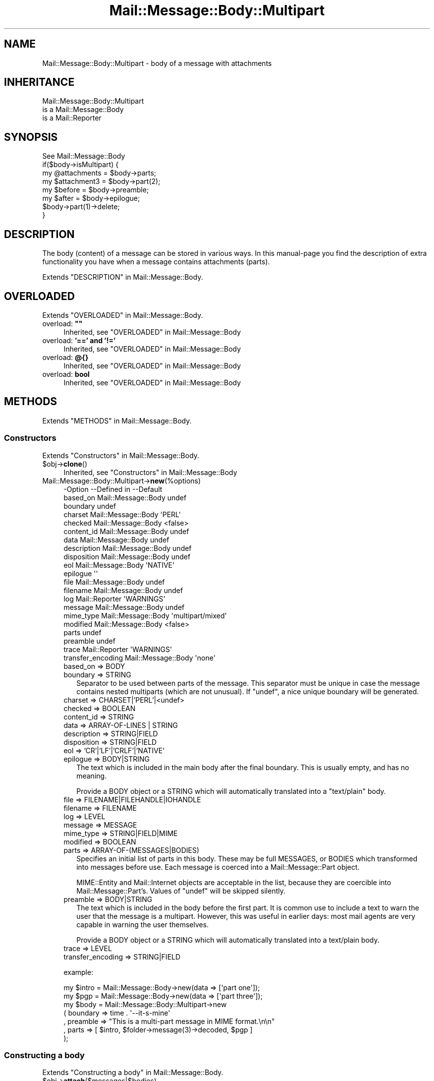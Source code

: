 .\" -*- mode: troff; coding: utf-8 -*-
.\" Automatically generated by Pod::Man 5.01 (Pod::Simple 3.43)
.\"
.\" Standard preamble:
.\" ========================================================================
.de Sp \" Vertical space (when we can't use .PP)
.if t .sp .5v
.if n .sp
..
.de Vb \" Begin verbatim text
.ft CW
.nf
.ne \\$1
..
.de Ve \" End verbatim text
.ft R
.fi
..
.\" \*(C` and \*(C' are quotes in nroff, nothing in troff, for use with C<>.
.ie n \{\
.    ds C` ""
.    ds C' ""
'br\}
.el\{\
.    ds C`
.    ds C'
'br\}
.\"
.\" Escape single quotes in literal strings from groff's Unicode transform.
.ie \n(.g .ds Aq \(aq
.el       .ds Aq '
.\"
.\" If the F register is >0, we'll generate index entries on stderr for
.\" titles (.TH), headers (.SH), subsections (.SS), items (.Ip), and index
.\" entries marked with X<> in POD.  Of course, you'll have to process the
.\" output yourself in some meaningful fashion.
.\"
.\" Avoid warning from groff about undefined register 'F'.
.de IX
..
.nr rF 0
.if \n(.g .if rF .nr rF 1
.if (\n(rF:(\n(.g==0)) \{\
.    if \nF \{\
.        de IX
.        tm Index:\\$1\t\\n%\t"\\$2"
..
.        if !\nF==2 \{\
.            nr % 0
.            nr F 2
.        \}
.    \}
.\}
.rr rF
.\" ========================================================================
.\"
.IX Title "Mail::Message::Body::Multipart 3"
.TH Mail::Message::Body::Multipart 3 2023-12-11 "perl v5.38.2" "User Contributed Perl Documentation"
.\" For nroff, turn off justification.  Always turn off hyphenation; it makes
.\" way too many mistakes in technical documents.
.if n .ad l
.nh
.SH NAME
Mail::Message::Body::Multipart \- body of a message with attachments
.SH INHERITANCE
.IX Header "INHERITANCE"
.Vb 3
\& Mail::Message::Body::Multipart
\&   is a Mail::Message::Body
\&   is a Mail::Reporter
.Ve
.SH SYNOPSIS
.IX Header "SYNOPSIS"
.Vb 1
\& See Mail::Message::Body
\&
\& if($body\->isMultipart) {
\&    my @attachments = $body\->parts;
\&    my $attachment3 = $body\->part(2);
\&    my $before      = $body\->preamble;
\&    my $after       = $body\->epilogue;
\&    $body\->part(1)\->delete;
\& }
.Ve
.SH DESCRIPTION
.IX Header "DESCRIPTION"
The body (content) of a message can be stored in various ways.  In this
manual-page you find the description of extra functionality you have
when a message contains attachments (parts).
.PP
Extends "DESCRIPTION" in Mail::Message::Body.
.SH OVERLOADED
.IX Header "OVERLOADED"
Extends "OVERLOADED" in Mail::Message::Body.
.IP "overload: \fB""""\fR" 4
.IX Item "overload: """""
Inherited, see "OVERLOADED" in Mail::Message::Body
.IP "overload: \fB'==' and '!='\fR" 4
.IX Item "overload: '==' and '!='"
Inherited, see "OVERLOADED" in Mail::Message::Body
.IP "overload: \fB@{}\fR" 4
.IX Item "overload: @{}"
Inherited, see "OVERLOADED" in Mail::Message::Body
.IP "overload: \fBbool\fR" 4
.IX Item "overload: bool"
Inherited, see "OVERLOADED" in Mail::Message::Body
.SH METHODS
.IX Header "METHODS"
Extends "METHODS" in Mail::Message::Body.
.SS Constructors
.IX Subsection "Constructors"
Extends "Constructors" in Mail::Message::Body.
.ie n .IP $obj\->\fBclone\fR() 4
.el .IP \f(CW$obj\fR\->\fBclone\fR() 4
.IX Item "$obj->clone()"
Inherited, see "Constructors" in Mail::Message::Body
.IP Mail::Message::Body::Multipart\->\fBnew\fR(%options) 4
.IX Item "Mail::Message::Body::Multipart->new(%options)"
.Vb 10
\& \-Option           \-\-Defined in         \-\-Default
\&  based_on           Mail::Message::Body  undef
\&  boundary                                undef
\&  charset            Mail::Message::Body  \*(AqPERL\*(Aq
\&  checked            Mail::Message::Body  <false>
\&  content_id         Mail::Message::Body  undef
\&  data               Mail::Message::Body  undef
\&  description        Mail::Message::Body  undef
\&  disposition        Mail::Message::Body  undef
\&  eol                Mail::Message::Body  \*(AqNATIVE\*(Aq
\&  epilogue                                \*(Aq\*(Aq
\&  file               Mail::Message::Body  undef
\&  filename           Mail::Message::Body  undef
\&  log                Mail::Reporter       \*(AqWARNINGS\*(Aq
\&  message            Mail::Message::Body  undef
\&  mime_type          Mail::Message::Body  \*(Aqmultipart/mixed\*(Aq
\&  modified           Mail::Message::Body  <false>
\&  parts                                   undef
\&  preamble                                undef
\&  trace              Mail::Reporter       \*(AqWARNINGS\*(Aq
\&  transfer_encoding  Mail::Message::Body  \*(Aqnone\*(Aq
.Ve
.RS 4
.IP "based_on => BODY" 2
.IX Item "based_on => BODY"
.PD 0
.IP "boundary => STRING" 2
.IX Item "boundary => STRING"
.PD
Separator to be used between parts of the message.  This separator must
be unique in case the message contains nested multiparts (which are not
unusual).  If \f(CW\*(C`undef\*(C'\fR, a nice unique boundary will be generated.
.IP "charset => CHARSET|'PERL'|<undef>" 2
.IX Item "charset => CHARSET|'PERL'|<undef>"
.PD 0
.IP "checked => BOOLEAN" 2
.IX Item "checked => BOOLEAN"
.IP "content_id => STRING" 2
.IX Item "content_id => STRING"
.IP "data => ARRAY-OF-LINES | STRING" 2
.IX Item "data => ARRAY-OF-LINES | STRING"
.IP "description => STRING|FIELD" 2
.IX Item "description => STRING|FIELD"
.IP "disposition => STRING|FIELD" 2
.IX Item "disposition => STRING|FIELD"
.IP "eol => 'CR'|'LF'|'CRLF'|'NATIVE'" 2
.IX Item "eol => 'CR'|'LF'|'CRLF'|'NATIVE'"
.IP "epilogue => BODY|STRING" 2
.IX Item "epilogue => BODY|STRING"
.PD
The text which is included in the main body after the final boundary.  This
is usually empty, and has no meaning.
.Sp
Provide a BODY object or a STRING which will automatically translated
into a \f(CW\*(C`text/plain\*(C'\fR body.
.IP "file => FILENAME|FILEHANDLE|IOHANDLE" 2
.IX Item "file => FILENAME|FILEHANDLE|IOHANDLE"
.PD 0
.IP "filename => FILENAME" 2
.IX Item "filename => FILENAME"
.IP "log => LEVEL" 2
.IX Item "log => LEVEL"
.IP "message => MESSAGE" 2
.IX Item "message => MESSAGE"
.IP "mime_type => STRING|FIELD|MIME" 2
.IX Item "mime_type => STRING|FIELD|MIME"
.IP "modified => BOOLEAN" 2
.IX Item "modified => BOOLEAN"
.IP "parts => ARRAY\-OF\-(MESSAGES|BODIES)" 2
.IX Item "parts => ARRAY-OF-(MESSAGES|BODIES)"
.PD
Specifies an initial list of parts in this body.  These may be full
MESSAGES, or BODIES which transformed into messages before use.  Each
message is coerced into a Mail::Message::Part object.
.Sp
MIME::Entity and Mail::Internet objects are acceptable in the
list, because they are coercible into Mail::Message::Part's.  Values
of \f(CW\*(C`undef\*(C'\fR will be skipped silently.
.IP "preamble => BODY|STRING" 2
.IX Item "preamble => BODY|STRING"
The text which is included in the body before the first part.  It is
common use to include a text to warn the user that the message is a
multipart.  However, this was useful in earlier days: most mail
agents are very capable in warning the user themselves.
.Sp
Provide a BODY object or a STRING which will automatically translated
into a text/plain body.
.IP "trace => LEVEL" 2
.IX Item "trace => LEVEL"
.PD 0
.IP "transfer_encoding => STRING|FIELD" 2
.IX Item "transfer_encoding => STRING|FIELD"
.RE
.RS 4
.PD
.Sp
example:
.Sp
.Vb 2
\& my $intro = Mail::Message::Body\->new(data => [\*(Aqpart one\*(Aq]);
\& my $pgp   = Mail::Message::Body\->new(data => [\*(Aqpart three\*(Aq]);
\&
\& my $body  = Mail::Message::Body::Multipart\->new
\&   ( boundary => time . \*(Aq\-\-it\-s\-mine\*(Aq
\&   , preamble => "This is a multi\-part message in MIME format.\en\en"
\&   , parts    => [ $intro, $folder\->message(3)\->decoded, $pgp ]
\&   );
.Ve
.RE
.SS "Constructing a body"
.IX Subsection "Constructing a body"
Extends "Constructing a body" in Mail::Message::Body.
.ie n .IP $obj\->\fBattach\fR($messages|$bodies) 4
.el .IP \f(CW$obj\fR\->\fBattach\fR($messages|$bodies) 4
.IX Item "$obj->attach($messages|$bodies)"
Attach a list of \f(CW$messages\fR to this multipart.  A new body is returned.
When you specify \f(CW$bodies\fR, they will first be translated into
real messages.  MIME::Entity and Mail::Internet objects may be
specified too.  In any case, the parts will be coerced into
Mail::Message::Part's.
.ie n .IP $obj\->\fBcharsetDetect\fR(%options) 4
.el .IP \f(CW$obj\fR\->\fBcharsetDetect\fR(%options) 4
.IX Item "$obj->charsetDetect(%options)"
Inherited, see "Constructing a body" in Mail::Message::Body::Encode
.IP "Mail::Message::Body::Multipart\->\fBcharsetDetectAlgorithm\fR( [CODE|undef|METHOD] )" 4
.IX Item "Mail::Message::Body::Multipart->charsetDetectAlgorithm( [CODE|undef|METHOD] )"
Inherited, see "Constructing a body" in Mail::Message::Body::Encode
.ie n .IP $obj\->\fBcheck\fR() 4
.el .IP \f(CW$obj\fR\->\fBcheck\fR() 4
.IX Item "$obj->check()"
Inherited, see "Constructing a body" in Mail::Message::Body::Encode
.ie n .IP $obj\->\fBconcatenate\fR($components) 4
.el .IP \f(CW$obj\fR\->\fBconcatenate\fR($components) 4
.IX Item "$obj->concatenate($components)"
Inherited, see "Constructing a body" in Mail::Message::Body::Construct
.ie n .IP $obj\->\fBdecoded\fR(%options) 4
.el .IP \f(CW$obj\fR\->\fBdecoded\fR(%options) 4
.IX Item "$obj->decoded(%options)"
Inherited, see "Constructing a body" in Mail::Message::Body
.ie n .IP $obj\->\fBencode\fR(%options) 4
.el .IP \f(CW$obj\fR\->\fBencode\fR(%options) 4
.IX Item "$obj->encode(%options)"
Inherited, see "Constructing a body" in Mail::Message::Body::Encode
.ie n .IP $obj\->\fBencoded\fR(%options) 4
.el .IP \f(CW$obj\fR\->\fBencoded\fR(%options) 4
.IX Item "$obj->encoded(%options)"
Inherited, see "Constructing a body" in Mail::Message::Body::Encode
.ie n .IP "$obj\->\fBeol\fR( ['CR'|'LF'|'CRLF'|'NATIVE'] )" 4
.el .IP "\f(CW$obj\fR\->\fBeol\fR( ['CR'|'LF'|'CRLF'|'NATIVE'] )" 4
.IX Item "$obj->eol( ['CR'|'LF'|'CRLF'|'NATIVE'] )"
Inherited, see "Constructing a body" in Mail::Message::Body
.ie n .IP $obj\->\fBforeachComponent\fR(CODE) 4
.el .IP \f(CW$obj\fR\->\fBforeachComponent\fR(CODE) 4
.IX Item "$obj->foreachComponent(CODE)"
Execute the CODE for each component of the message: the preamble, the
epilogue, and each of the parts.
.Sp
Each component is a body and is passed as second argument to the CODE.
The first argument is a reference to this multi-parted body.  The CODE
returns a body object.  When any of the returned bodies differs from
the body which was passed, then a new multi-part body will be returned.
Reference to the not-changed bodies and the changed bodies will be
included in that new multi-part.
.Sp
example:
.Sp
.Vb 1
\& my $checked = $multi\->foreachComponent(sub {$_[1]\->check});
.Ve
.ie n .IP $obj\->\fBforeachLine\fR((CODE)) 4
.el .IP \f(CW$obj\fR\->\fBforeachLine\fR((CODE)) 4
.IX Item "$obj->foreachLine((CODE))"
It is NOT possible to call some code for each line of a multipart,
because that would not only inflict damage to the body of each
message part, but also to the headers and the part separators.
.ie n .IP $obj\->\fBstripSignature\fR(%options) 4
.el .IP \f(CW$obj\fR\->\fBstripSignature\fR(%options) 4
.IX Item "$obj->stripSignature(%options)"
Removes all parts which contains data usually defined as being signature.
The MIME::Type module provides this knowledge.  A new multipart is
returned, containing the remaining parts.  No \f(CW%options\fR are defined yet,
although some may be specified, because this method overrules the
\&\f(CW\*(C`stripSignature\*(C'\fR method for normal bodies.
.Sp
.Vb 4
\& \-Option     \-\-Defined in                    \-\-Default
\&  max_lines    Mail::Message::Body::Construct  10
\&  pattern      Mail::Message::Body::Construct  qr/^\-\-\es?$/
\&  result_type  Mail::Message::Body::Construct  <same as current>
.Ve
.RS 4
.IP "max_lines => INTEGER|undef" 2
.IX Item "max_lines => INTEGER|undef"
.PD 0
.IP "pattern => REGEX|STRING|CODE" 2
.IX Item "pattern => REGEX|STRING|CODE"
.IP "result_type => CLASS" 2
.IX Item "result_type => CLASS"
.RE
.RS 4
.RE
.ie n .IP $obj\->\fBunify\fR($body) 4
.el .IP \f(CW$obj\fR\->\fBunify\fR($body) 4
.IX Item "$obj->unify($body)"
.PD
Inherited, see "Constructing a body" in Mail::Message::Body::Encode
.SS "The body"
.IX Subsection "The body"
Extends "The body" in Mail::Message::Body.
.ie n .IP $obj\->\fBisDelayed\fR() 4
.el .IP \f(CW$obj\fR\->\fBisDelayed\fR() 4
.IX Item "$obj->isDelayed()"
Inherited, see "The body" in Mail::Message::Body
.ie n .IP $obj\->\fBisMultipart\fR() 4
.el .IP \f(CW$obj\fR\->\fBisMultipart\fR() 4
.IX Item "$obj->isMultipart()"
Inherited, see "The body" in Mail::Message::Body
.ie n .IP $obj\->\fBisNested\fR() 4
.el .IP \f(CW$obj\fR\->\fBisNested\fR() 4
.IX Item "$obj->isNested()"
Inherited, see "The body" in Mail::Message::Body
.ie n .IP "$obj\->\fBmessage\fR( [$message] )" 4
.el .IP "\f(CW$obj\fR\->\fBmessage\fR( [$message] )" 4
.IX Item "$obj->message( [$message] )"
Inherited, see "The body" in Mail::Message::Body
.ie n .IP $obj\->\fBpartNumberOf\fR($part) 4
.el .IP \f(CW$obj\fR\->\fBpartNumberOf\fR($part) 4
.IX Item "$obj->partNumberOf($part)"
Inherited, see "The body" in Mail::Message::Body
.SS "About the payload"
.IX Subsection "About the payload"
Extends "About the payload" in Mail::Message::Body.
.ie n .IP $obj\->\fBcharset\fR() 4
.el .IP \f(CW$obj\fR\->\fBcharset\fR() 4
.IX Item "$obj->charset()"
Inherited, see "About the payload" in Mail::Message::Body
.ie n .IP "$obj\->\fBchecked\fR( [BOOLEAN] )" 4
.el .IP "\f(CW$obj\fR\->\fBchecked\fR( [BOOLEAN] )" 4
.IX Item "$obj->checked( [BOOLEAN] )"
Inherited, see "About the payload" in Mail::Message::Body
.ie n .IP "$obj\->\fBcontentId\fR( [STRING|$field] )" 4
.el .IP "\f(CW$obj\fR\->\fBcontentId\fR( [STRING|$field] )" 4
.IX Item "$obj->contentId( [STRING|$field] )"
Inherited, see "About the payload" in Mail::Message::Body
.ie n .IP "$obj\->\fBdescription\fR( [STRING|$field] )" 4
.el .IP "\f(CW$obj\fR\->\fBdescription\fR( [STRING|$field] )" 4
.IX Item "$obj->description( [STRING|$field] )"
Inherited, see "About the payload" in Mail::Message::Body
.ie n .IP "$obj\->\fBdisposition\fR( [STRING|$field] )" 4
.el .IP "\f(CW$obj\fR\->\fBdisposition\fR( [STRING|$field] )" 4
.IX Item "$obj->disposition( [STRING|$field] )"
Inherited, see "About the payload" in Mail::Message::Body
.ie n .IP "$obj\->\fBdispositionFilename\fR( [$directory] )" 4
.el .IP "\f(CW$obj\fR\->\fBdispositionFilename\fR( [$directory] )" 4
.IX Item "$obj->dispositionFilename( [$directory] )"
Inherited, see "About the payload" in Mail::Message::Body::Encode
.ie n .IP $obj\->\fBisBinary\fR() 4
.el .IP \f(CW$obj\fR\->\fBisBinary\fR() 4
.IX Item "$obj->isBinary()"
Inherited, see "About the payload" in Mail::Message::Body::Encode
.ie n .IP $obj\->\fBisText\fR() 4
.el .IP \f(CW$obj\fR\->\fBisText\fR() 4
.IX Item "$obj->isText()"
Inherited, see "About the payload" in Mail::Message::Body::Encode
.ie n .IP $obj\->\fBmimeType\fR() 4
.el .IP \f(CW$obj\fR\->\fBmimeType\fR() 4
.IX Item "$obj->mimeType()"
Inherited, see "About the payload" in Mail::Message::Body
.ie n .IP $obj\->\fBnrLines\fR() 4
.el .IP \f(CW$obj\fR\->\fBnrLines\fR() 4
.IX Item "$obj->nrLines()"
Inherited, see "About the payload" in Mail::Message::Body
.ie n .IP $obj\->\fBsize\fR() 4
.el .IP \f(CW$obj\fR\->\fBsize\fR() 4
.IX Item "$obj->size()"
Inherited, see "About the payload" in Mail::Message::Body
.ie n .IP "$obj\->\fBtransferEncoding\fR( [STRING|$field] )" 4
.el .IP "\f(CW$obj\fR\->\fBtransferEncoding\fR( [STRING|$field] )" 4
.IX Item "$obj->transferEncoding( [STRING|$field] )"
Inherited, see "About the payload" in Mail::Message::Body
.ie n .IP "$obj\->\fBtype\fR( [STRING|$field] )" 4
.el .IP "\f(CW$obj\fR\->\fBtype\fR( [STRING|$field] )" 4
.IX Item "$obj->type( [STRING|$field] )"
Inherited, see "About the payload" in Mail::Message::Body
.SS "Access to the payload"
.IX Subsection "Access to the payload"
Extends "Access to the payload" in Mail::Message::Body.
.ie n .IP "$obj\->\fBboundary\fR( [STRING] )" 4
.el .IP "\f(CW$obj\fR\->\fBboundary\fR( [STRING] )" 4
.IX Item "$obj->boundary( [STRING] )"
Returns the boundary which is used to separate the parts in this
body.  If none was read from file, then one will be assigned.  With
STRING you explicitly set the boundary to be used.
.ie n .IP $obj\->\fBendsOnNewline\fR() 4
.el .IP \f(CW$obj\fR\->\fBendsOnNewline\fR() 4
.IX Item "$obj->endsOnNewline()"
Inherited, see "Access to the payload" in Mail::Message::Body
.ie n .IP $obj\->\fBepilogue\fR() 4
.el .IP \f(CW$obj\fR\->\fBepilogue\fR() 4
.IX Item "$obj->epilogue()"
Returns the epilogue; the text after the last message part (after the
last real attachment).
The epilogue is stored in a BODY object, and its encoding is taken
from the general multipart header.
.ie n .IP $obj\->\fBfile\fR() 4
.el .IP \f(CW$obj\fR\->\fBfile\fR() 4
.IX Item "$obj->file()"
Inherited, see "Access to the payload" in Mail::Message::Body
.ie n .IP $obj\->\fBlines\fR() 4
.el .IP \f(CW$obj\fR\->\fBlines\fR() 4
.IX Item "$obj->lines()"
Inherited, see "Access to the payload" in Mail::Message::Body
.ie n .IP $obj\->\fBpart\fR($index) 4
.el .IP \f(CW$obj\fR\->\fBpart\fR($index) 4
.IX Item "$obj->part($index)"
Returns only the part with the specified \f(CW$index\fR.  You may use a negative
value here, which counts from the back in the list.  Parts which are
flagged to be deleted are included in the count.
.Sp
example:
.Sp
.Vb 2
\& $message\->body\->part(2)\->print;
\& $body\->part(1)\->delete;
.Ve
.ie n .IP "$obj\->\fBparts\fR( [<'ALL'|'ACTIVE'|'DELETED'|'RECURSE'|$filter>] )" 4
.el .IP "\f(CW$obj\fR\->\fBparts\fR( [<'ALL'|'ACTIVE'|'DELETED'|'RECURSE'|$filter>] )" 4
.IX Item "$obj->parts( [<'ALL'|'ACTIVE'|'DELETED'|'RECURSE'|$filter>] )"
Return all parts by default, or when ALL is specified.  \f(CW\*(C`ACTIVE\*(C'\fR returns
the parts which are not flagged for deletion, as opposite to \f(CW\*(C`DELETED\*(C'\fR.
\&\f(CW\*(C`RECURSE\*(C'\fR descents into all nested multiparts to collect all parts.
.Sp
You may also specify a code reference which is called for each nested
part.  The first argument will be the message part.  When the code
returns true, the part is incorporated in the return list.
.Sp
example:
.Sp
.Vb 2
\& print "Number of attachments: ",
\&     scalar $message\->body\->parts(\*(AqACTIVE\*(Aq);
\&
\& foreach my $part ($message\->body\->parts) {
\&     print "Type: ", $part\->get(\*(AqContent\-Type\*(Aq);
\& }
.Ve
.ie n .IP $obj\->\fBpreamble\fR() 4
.el .IP \f(CW$obj\fR\->\fBpreamble\fR() 4
.IX Item "$obj->preamble()"
Returns the preamble; the text before the first message part (before the
first real attachment).
The preamble is stored in a BODY object, and its encoding is taken
from the multipart header.
.ie n .IP "$obj\->\fBprint\fR( [$fh] )" 4
.el .IP "\f(CW$obj\fR\->\fBprint\fR( [$fh] )" 4
.IX Item "$obj->print( [$fh] )"
Inherited, see "Access to the payload" in Mail::Message::Body
.ie n .IP $obj\->\fBprintEscapedFrom\fR($fh) 4
.el .IP \f(CW$obj\fR\->\fBprintEscapedFrom\fR($fh) 4
.IX Item "$obj->printEscapedFrom($fh)"
Inherited, see "Access to the payload" in Mail::Message::Body
.ie n .IP $obj\->\fBstring\fR() 4
.el .IP \f(CW$obj\fR\->\fBstring\fR() 4
.IX Item "$obj->string()"
Inherited, see "Access to the payload" in Mail::Message::Body
.ie n .IP $obj\->\fBstripTrailingNewline\fR() 4
.el .IP \f(CW$obj\fR\->\fBstripTrailingNewline\fR() 4
.IX Item "$obj->stripTrailingNewline()"
Inherited, see "Access to the payload" in Mail::Message::Body
.ie n .IP $obj\->\fBwrite\fR(%options) 4
.el .IP \f(CW$obj\fR\->\fBwrite\fR(%options) 4
.IX Item "$obj->write(%options)"
Inherited, see "Access to the payload" in Mail::Message::Body
.SS Internals
.IX Subsection "Internals"
Extends "Internals" in Mail::Message::Body.
.ie n .IP "$obj\->\fBaddTransferEncHandler\fR( $name, <$class|$object> )" 4
.el .IP "\f(CW$obj\fR\->\fBaddTransferEncHandler\fR( \f(CW$name\fR, <$class|$object> )" 4
.IX Item "$obj->addTransferEncHandler( $name, <$class|$object> )"
.PD 0
.ie n .IP "Mail::Message::Body::Multipart\->\fBaddTransferEncHandler\fR( $name, <$class|$object> )" 4
.el .IP "Mail::Message::Body::Multipart\->\fBaddTransferEncHandler\fR( \f(CW$name\fR, <$class|$object> )" 4
.IX Item "Mail::Message::Body::Multipart->addTransferEncHandler( $name, <$class|$object> )"
.PD
Inherited, see "Internals" in Mail::Message::Body::Encode
.ie n .IP $obj\->\fBcontentInfoFrom\fR($head) 4
.el .IP \f(CW$obj\fR\->\fBcontentInfoFrom\fR($head) 4
.IX Item "$obj->contentInfoFrom($head)"
Inherited, see "Internals" in Mail::Message::Body
.ie n .IP $obj\->\fBcontentInfoTo\fR($head) 4
.el .IP \f(CW$obj\fR\->\fBcontentInfoTo\fR($head) 4
.IX Item "$obj->contentInfoTo($head)"
Inherited, see "Internals" in Mail::Message::Body
.ie n .IP "$obj\->\fBfileLocation\fR( [$begin, $end] )" 4
.el .IP "\f(CW$obj\fR\->\fBfileLocation\fR( [$begin, \f(CW$end\fR] )" 4
.IX Item "$obj->fileLocation( [$begin, $end] )"
Inherited, see "Internals" in Mail::Message::Body
.ie n .IP $obj\->\fBgetTransferEncHandler\fR($type) 4
.el .IP \f(CW$obj\fR\->\fBgetTransferEncHandler\fR($type) 4
.IX Item "$obj->getTransferEncHandler($type)"
Inherited, see "Internals" in Mail::Message::Body::Encode
.ie n .IP $obj\->\fBisModified\fR() 4
.el .IP \f(CW$obj\fR\->\fBisModified\fR() 4
.IX Item "$obj->isModified()"
Inherited, see "Internals" in Mail::Message::Body
.ie n .IP $obj\->\fBload\fR() 4
.el .IP \f(CW$obj\fR\->\fBload\fR() 4
.IX Item "$obj->load()"
Inherited, see "Internals" in Mail::Message::Body
.ie n .IP "$obj\->\fBmodified\fR( [BOOLEAN] )" 4
.el .IP "\f(CW$obj\fR\->\fBmodified\fR( [BOOLEAN] )" 4
.IX Item "$obj->modified( [BOOLEAN] )"
Inherited, see "Internals" in Mail::Message::Body
.ie n .IP "$obj\->\fBmoveLocation\fR( [$distance] )" 4
.el .IP "\f(CW$obj\fR\->\fBmoveLocation\fR( [$distance] )" 4
.IX Item "$obj->moveLocation( [$distance] )"
Inherited, see "Internals" in Mail::Message::Body
.ie n .IP "$obj\->\fBread\fR( $parser, $head, $bodytype, [$chars, [$lines]] )" 4
.el .IP "\f(CW$obj\fR\->\fBread\fR( \f(CW$parser\fR, \f(CW$head\fR, \f(CW$bodytype\fR, [$chars, [$lines]] )" 4
.IX Item "$obj->read( $parser, $head, $bodytype, [$chars, [$lines]] )"
Inherited, see "Internals" in Mail::Message::Body
.SS "Error handling"
.IX Subsection "Error handling"
Extends "Error handling" in Mail::Message::Body.
.ie n .IP $obj\->\fBAUTOLOAD\fR() 4
.el .IP \f(CW$obj\fR\->\fBAUTOLOAD\fR() 4
.IX Item "$obj->AUTOLOAD()"
Inherited, see "Error handling" in Mail::Message::Body
.ie n .IP $obj\->\fBaddReport\fR($object) 4
.el .IP \f(CW$obj\fR\->\fBaddReport\fR($object) 4
.IX Item "$obj->addReport($object)"
Inherited, see "Error handling" in Mail::Reporter
.ie n .IP "$obj\->\fBdefaultTrace\fR( [$level]|[$loglevel, $tracelevel]|[$level, $callback] )" 4
.el .IP "\f(CW$obj\fR\->\fBdefaultTrace\fR( [$level]|[$loglevel, \f(CW$tracelevel\fR]|[$level, \f(CW$callback\fR] )" 4
.IX Item "$obj->defaultTrace( [$level]|[$loglevel, $tracelevel]|[$level, $callback] )"
.PD 0
.ie n .IP "Mail::Message::Body::Multipart\->\fBdefaultTrace\fR( [$level]|[$loglevel, $tracelevel]|[$level, $callback] )" 4
.el .IP "Mail::Message::Body::Multipart\->\fBdefaultTrace\fR( [$level]|[$loglevel, \f(CW$tracelevel\fR]|[$level, \f(CW$callback\fR] )" 4
.IX Item "Mail::Message::Body::Multipart->defaultTrace( [$level]|[$loglevel, $tracelevel]|[$level, $callback] )"
.PD
Inherited, see "Error handling" in Mail::Reporter
.ie n .IP $obj\->\fBerrors\fR() 4
.el .IP \f(CW$obj\fR\->\fBerrors\fR() 4
.IX Item "$obj->errors()"
Inherited, see "Error handling" in Mail::Reporter
.ie n .IP "$obj\->\fBlog\fR( [$level, [$strings]] )" 4
.el .IP "\f(CW$obj\fR\->\fBlog\fR( [$level, [$strings]] )" 4
.IX Item "$obj->log( [$level, [$strings]] )"
.PD 0
.IP "Mail::Message::Body::Multipart\->\fBlog\fR( [$level, [$strings]] )" 4
.IX Item "Mail::Message::Body::Multipart->log( [$level, [$strings]] )"
.PD
Inherited, see "Error handling" in Mail::Reporter
.ie n .IP $obj\->\fBlogPriority\fR($level) 4
.el .IP \f(CW$obj\fR\->\fBlogPriority\fR($level) 4
.IX Item "$obj->logPriority($level)"
.PD 0
.IP Mail::Message::Body::Multipart\->\fBlogPriority\fR($level) 4
.IX Item "Mail::Message::Body::Multipart->logPriority($level)"
.PD
Inherited, see "Error handling" in Mail::Reporter
.ie n .IP $obj\->\fBlogSettings\fR() 4
.el .IP \f(CW$obj\fR\->\fBlogSettings\fR() 4
.IX Item "$obj->logSettings()"
Inherited, see "Error handling" in Mail::Reporter
.ie n .IP $obj\->\fBnotImplemented\fR() 4
.el .IP \f(CW$obj\fR\->\fBnotImplemented\fR() 4
.IX Item "$obj->notImplemented()"
Inherited, see "Error handling" in Mail::Reporter
.ie n .IP "$obj\->\fBreport\fR( [$level] )" 4
.el .IP "\f(CW$obj\fR\->\fBreport\fR( [$level] )" 4
.IX Item "$obj->report( [$level] )"
Inherited, see "Error handling" in Mail::Reporter
.ie n .IP "$obj\->\fBreportAll\fR( [$level] )" 4
.el .IP "\f(CW$obj\fR\->\fBreportAll\fR( [$level] )" 4
.IX Item "$obj->reportAll( [$level] )"
Inherited, see "Error handling" in Mail::Reporter
.ie n .IP "$obj\->\fBtrace\fR( [$level] )" 4
.el .IP "\f(CW$obj\fR\->\fBtrace\fR( [$level] )" 4
.IX Item "$obj->trace( [$level] )"
Inherited, see "Error handling" in Mail::Reporter
.ie n .IP $obj\->\fBwarnings\fR() 4
.el .IP \f(CW$obj\fR\->\fBwarnings\fR() 4
.IX Item "$obj->warnings()"
Inherited, see "Error handling" in Mail::Reporter
.SS Cleanup
.IX Subsection "Cleanup"
Extends "Cleanup" in Mail::Message::Body.
.ie n .IP $obj\->\fBDESTROY\fR() 4
.el .IP \f(CW$obj\fR\->\fBDESTROY\fR() 4
.IX Item "$obj->DESTROY()"
Inherited, see "Cleanup" in Mail::Reporter
.SH DETAILS
.IX Header "DETAILS"
Extends "DETAILS" in Mail::Message::Body.
.SH DIAGNOSTICS
.IX Header "DIAGNOSTICS"
.ie n .IP "Warning: Charset $name is not known" 4
.el .IP "Warning: Charset \f(CW$name\fR is not known" 4
.IX Item "Warning: Charset $name is not known"
The encoding or decoding of a message body encounters a character set which
is not understood by Perl's Encode module.
.ie n .IP "Error: Data not convertible to a message (type is $type)" 4
.el .IP "Error: Data not convertible to a message (type is \f(CW$type\fR)" 4
.IX Item "Error: Data not convertible to a message (type is $type)"
An object which is not coercable into a Mail::Message::Part object was
passed to the initiation.  The data is ignored.
.ie n .IP "Warning: No decoder defined for transfer encoding $name." 4
.el .IP "Warning: No decoder defined for transfer encoding \f(CW$name\fR." 4
.IX Item "Warning: No decoder defined for transfer encoding $name."
The data (message body) is encoded in a way which is not currently understood,
therefore no decoding (or recoding) can take place.
.ie n .IP "Warning: No encoder defined for transfer encoding $name." 4
.el .IP "Warning: No encoder defined for transfer encoding \f(CW$name\fR." 4
.IX Item "Warning: No encoder defined for transfer encoding $name."
The data (message body) has been decoded, but the required encoding is
unknown.  The decoded data is returned.
.ie n .IP "Error: Package $package does not implement $method." 4
.el .IP "Error: Package \f(CW$package\fR does not implement \f(CW$method\fR." 4
.IX Item "Error: Package $package does not implement $method."
Fatal error: the specific package (or one of its superclasses) does not
implement this method where it should. This message means that some other
related classes do implement this method however the class at hand does
not.  Probably you should investigate this and probably inform the author
of the package.
.ie n .IP "Error: Unknown criterium $what to select parts." 4
.el .IP "Error: Unknown criterium \f(CW$what\fR to select parts." 4
.IX Item "Error: Unknown criterium $what to select parts."
Valid choices fdr part selections are \f(CW\*(C`ALL\*(C'\fR, \f(CW\*(C`ACTIVE\*(C'\fR, \f(CW\*(C`DELETED\*(C'\fR,
\&\f(CW\*(C`RECURSE\*(C'\fR or a code reference.  However, some other argument was passed.
.ie n .IP "Warning: Unknown line terminator $eol ignored" 4
.el .IP "Warning: Unknown line terminator \f(CW$eol\fR ignored" 4
.IX Item "Warning: Unknown line terminator $eol ignored"
.PD 0
.IP "Error: You cannot use foreachLine on a multipart" 4
.IX Item "Error: You cannot use foreachLine on a multipart"
.PD
\&\fBforeachLine()\fR should be used on decoded message bodies only, because
it would attempt to modify part-headers and separators as well, which is
clearly not acceptable.
.SH "SEE ALSO"
.IX Header "SEE ALSO"
This module is part of Mail-Message distribution version 3.015,
built on December 11, 2023. Website: \fIhttp://perl.overmeer.net/CPAN/\fR
.SH LICENSE
.IX Header "LICENSE"
Copyrights 2001\-2023 by [Mark Overmeer <markov@cpan.org>]. For other contributors see ChangeLog.
.PP
This program is free software; you can redistribute it and/or modify it
under the same terms as Perl itself.
See \fIhttp://dev.perl.org/licenses/\fR
